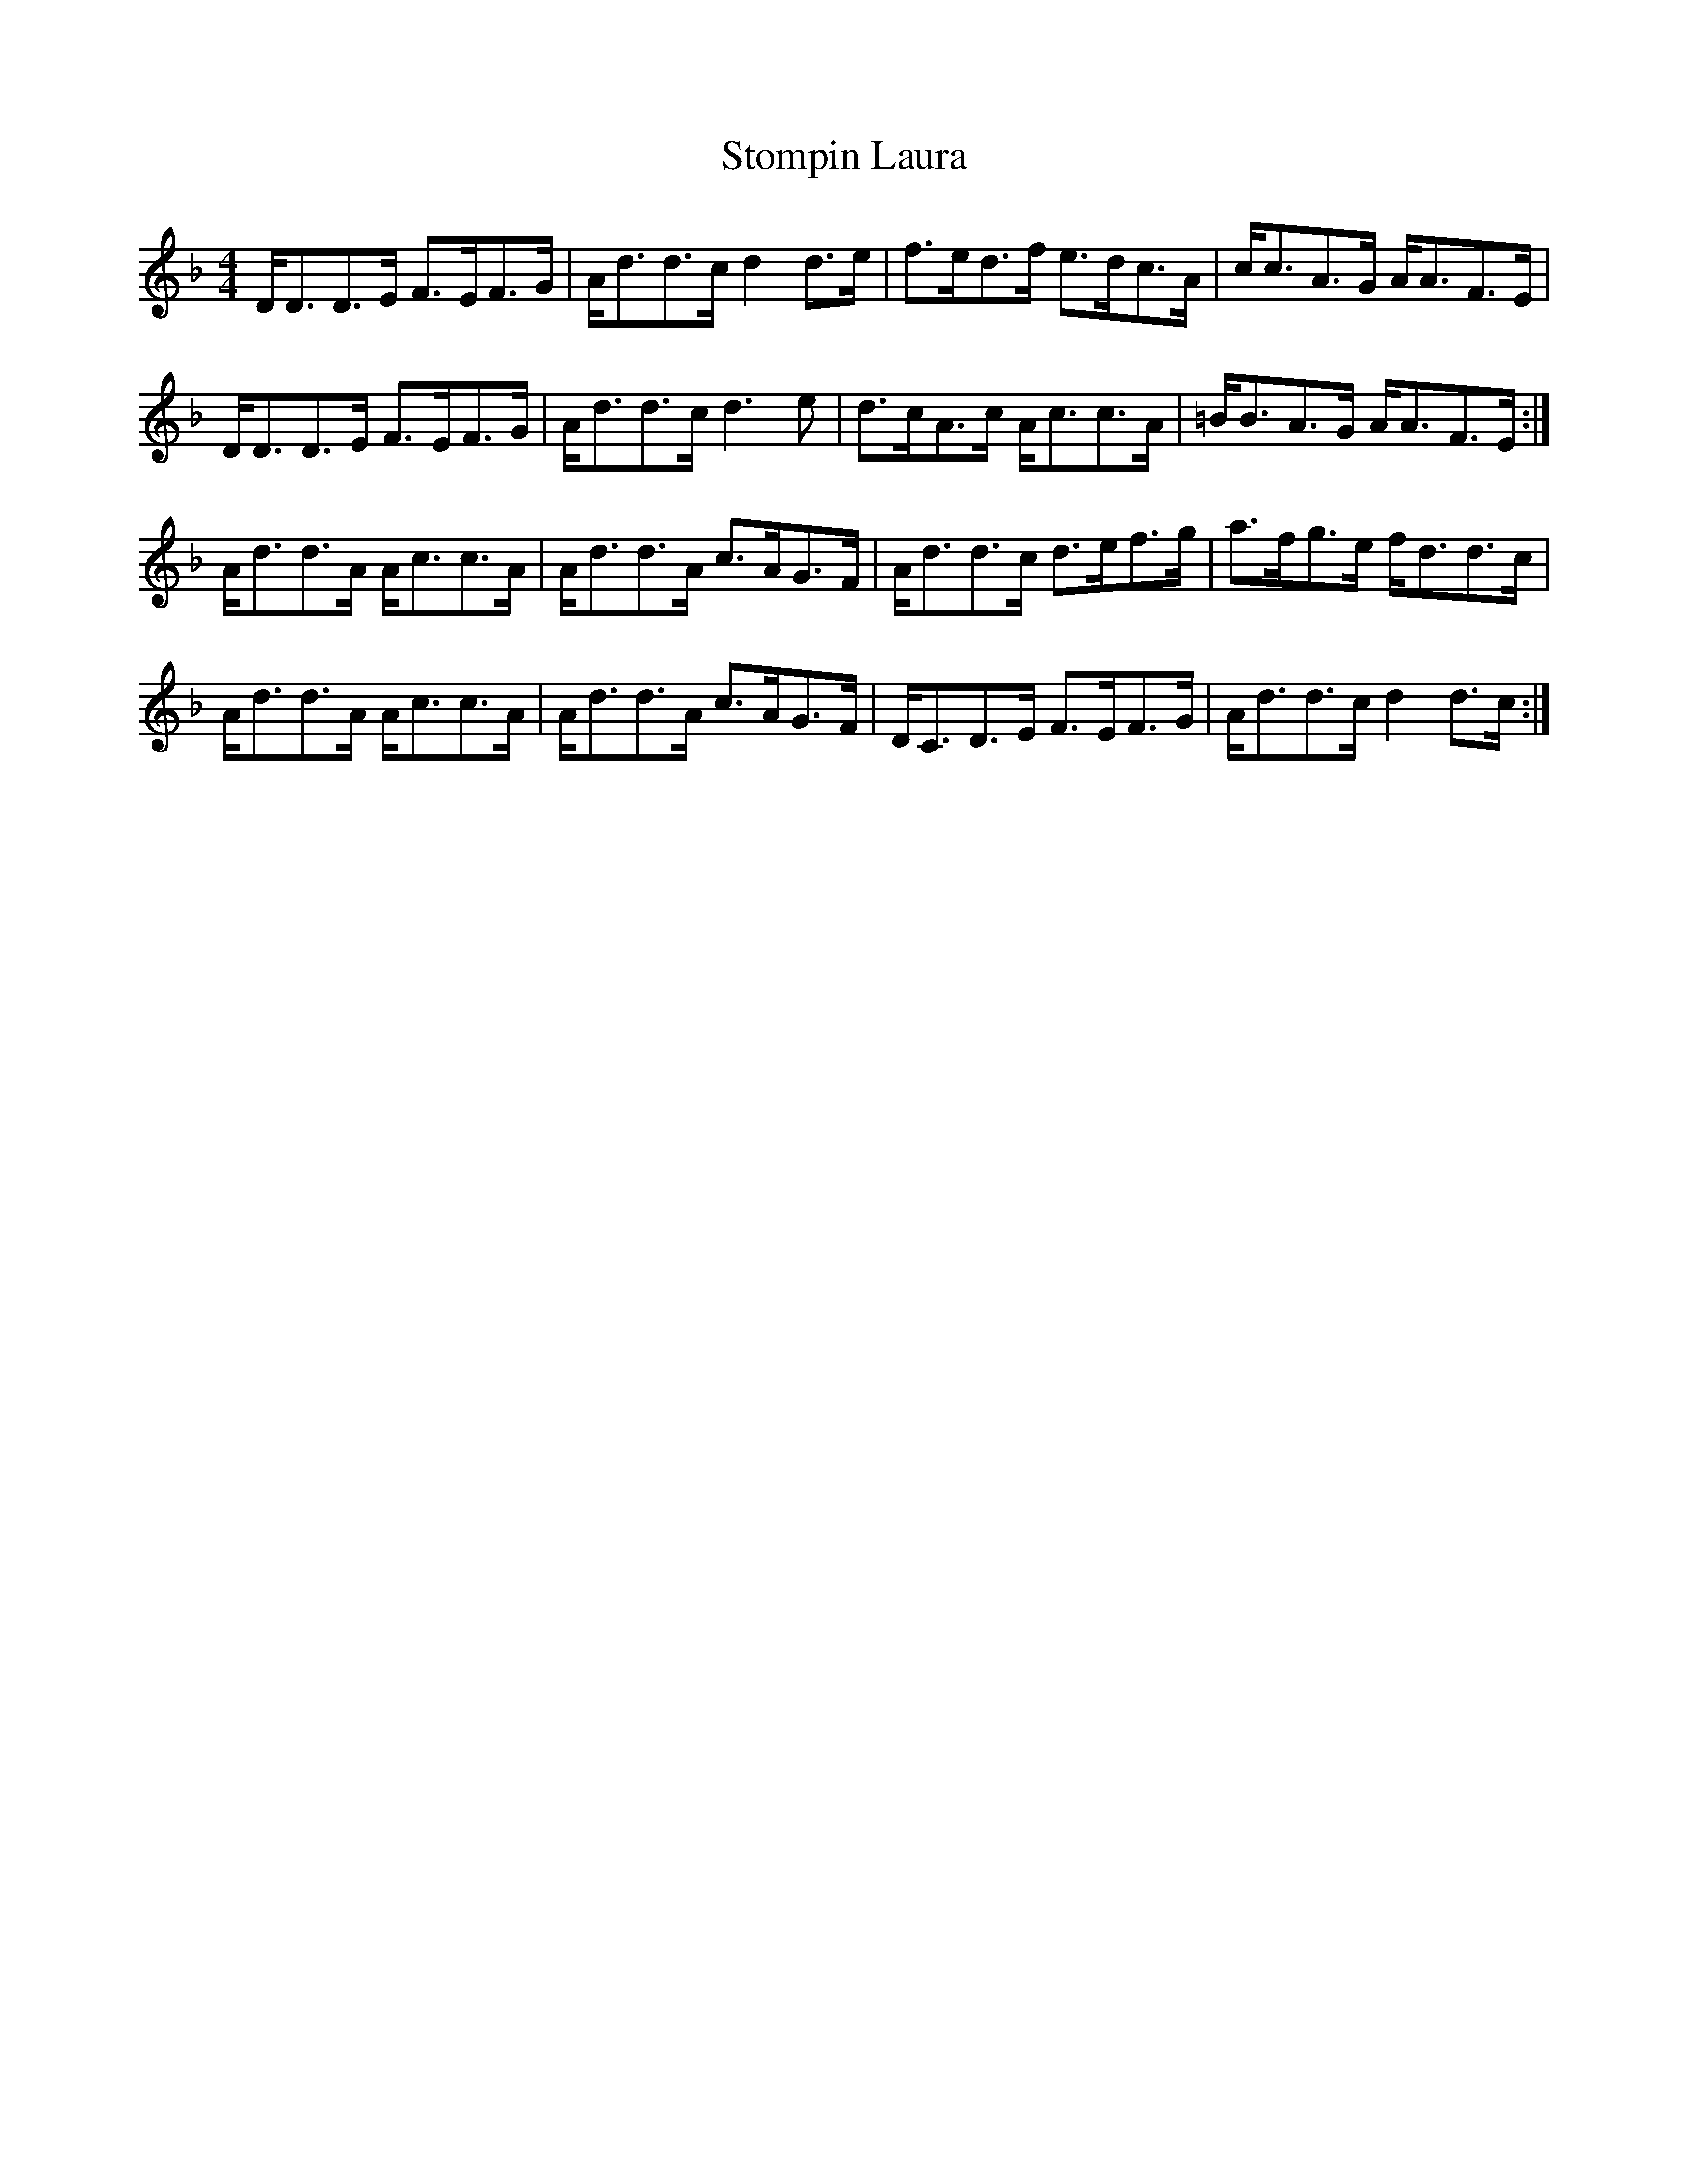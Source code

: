 X: 38580
T: Stompin Laura
R: strathspey
M: 4/4
K: Dminor
D<DD>E F>EF>G|A<dd>c d2 d>e|f>ed>f e>dc>A|c<cA>G A<AF>E|
D<DD>E F>EF>G|A<dd>c d3 e|d>cA>c A<cc>A|=B<BA>G A<AF>E:|
A<dd>A A<cc>A|A<dd>A c>AG>F|A<dd>c d>ef>g|a>fg>e f<dd>c|
A<dd>A A<cc>A|A<dd>A c>AG>F|D<CD>E F>EF>G|A<dd>c d2 d>c:|

